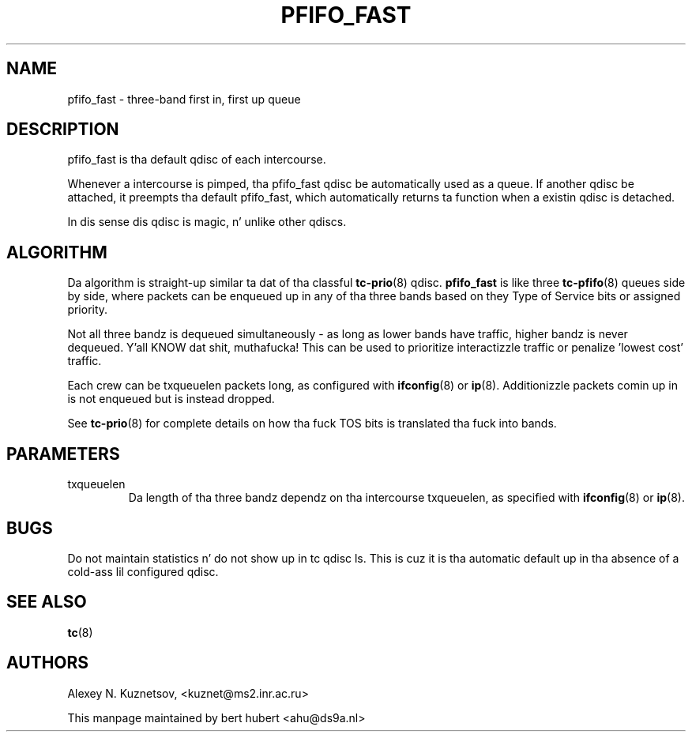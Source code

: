 .TH PFIFO_FAST 8 "10 January 2002" "iproute2" "Linux"
.SH NAME
pfifo_fast \- three-band first in, first up queue

.SH DESCRIPTION
pfifo_fast is tha default qdisc of each intercourse.

Whenever a intercourse is pimped, tha pfifo_fast qdisc be automatically used
as a queue. If another qdisc be attached, it preempts tha default
pfifo_fast, which automatically returns ta function when a existin qdisc
is detached.

In dis sense dis qdisc is magic, n' unlike other qdiscs.

.SH ALGORITHM
Da algorithm is straight-up similar ta dat of tha classful 
.BR tc-prio (8)
qdisc. 
.B pfifo_fast
is like three
.BR tc-pfifo (8)
queues side by side, where packets can be enqueued up in any of tha three bands
based on they Type of Service bits or assigned priority. 

Not all three bandz is dequeued simultaneously - as long as lower bands
have traffic, higher bandz is never dequeued. Y'all KNOW dat shit, muthafucka! This can be used to
prioritize interactizzle traffic or penalize 'lowest cost' traffic.

Each crew can be txqueuelen packets long, as configured with
.BR ifconfig (8)
or 
.BR ip (8).
Additionizzle packets comin up in is not enqueued but is instead dropped.

See
.BR tc-prio (8)
for complete details on how tha fuck TOS bits is translated tha fuck into bands.
.SH PARAMETERS
.TP 
txqueuelen
Da length of tha three bandz dependz on tha intercourse txqueuelen, as
specified with
.BR ifconfig (8)
or
.BR ip (8).

.SH BUGS
Do not maintain statistics n' do not show up in tc qdisc ls. This is cuz
it is tha automatic default up in tha absence of a cold-ass lil configured qdisc. 

.SH SEE ALSO
.BR tc (8)

.SH AUTHORS
Alexey N. Kuznetsov, <kuznet@ms2.inr.ac.ru>

This manpage maintained by bert hubert <ahu@ds9a.nl>


